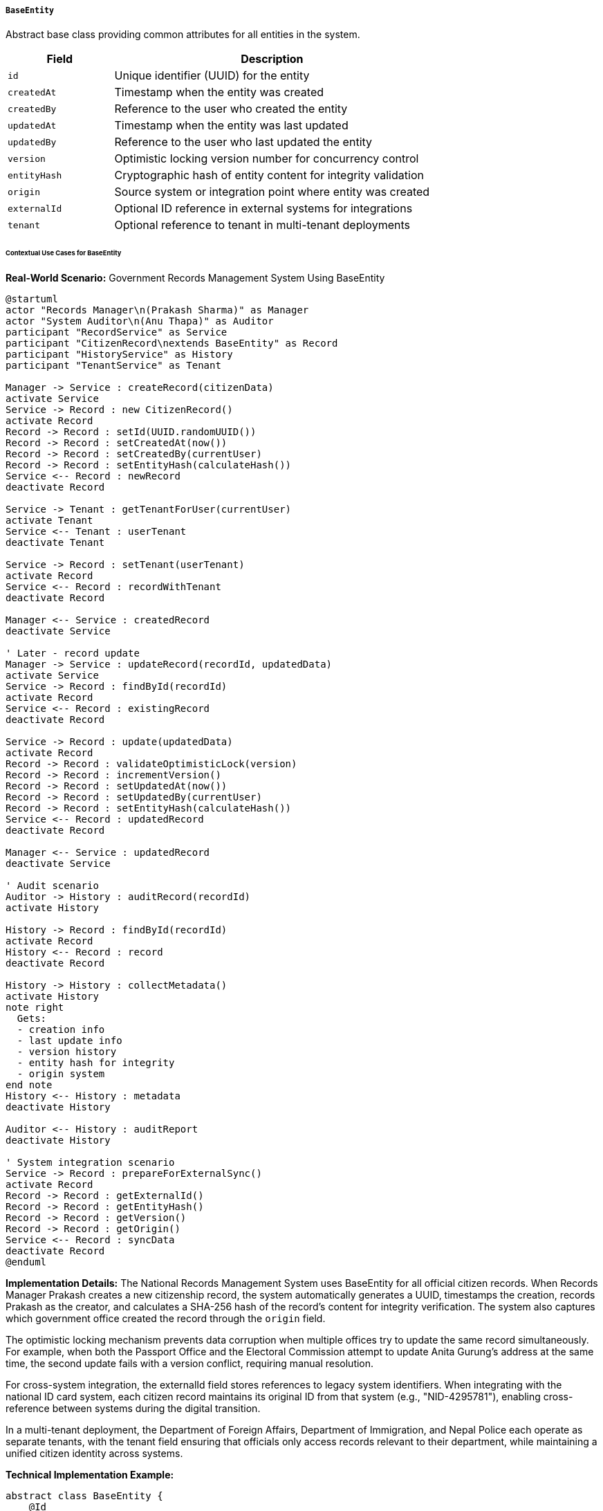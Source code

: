 ===== `BaseEntity`
Abstract base class providing common attributes for all entities in the system.

[cols="1,3", options="header"]
|===
| Field        | Description
| `id`         | Unique identifier (UUID) for the entity
| `createdAt`  | Timestamp when the entity was created
| `createdBy`  | Reference to the user who created the entity
| `updatedAt`  | Timestamp when the entity was last updated
| `updatedBy`  | Reference to the user who last updated the entity
| `version`    | Optimistic locking version number for concurrency control
| `entityHash` | Cryptographic hash of entity content for integrity validation
| `origin`     | Source system or integration point where entity was created
| `externalId` | Optional ID reference in external systems for integrations
| `tenant`     | Optional reference to tenant in multi-tenant deployments
|===

====== Contextual Use Cases for BaseEntity

*Real-World Scenario:* Government Records Management System Using BaseEntity

[plantuml]
----
@startuml
actor "Records Manager\n(Prakash Sharma)" as Manager
actor "System Auditor\n(Anu Thapa)" as Auditor
participant "RecordService" as Service
participant "CitizenRecord\nextends BaseEntity" as Record
participant "HistoryService" as History
participant "TenantService" as Tenant

Manager -> Service : createRecord(citizenData)
activate Service
Service -> Record : new CitizenRecord()
activate Record
Record -> Record : setId(UUID.randomUUID())
Record -> Record : setCreatedAt(now())
Record -> Record : setCreatedBy(currentUser)
Record -> Record : setEntityHash(calculateHash())
Service <-- Record : newRecord
deactivate Record

Service -> Tenant : getTenantForUser(currentUser)
activate Tenant
Service <-- Tenant : userTenant
deactivate Tenant

Service -> Record : setTenant(userTenant)
activate Record
Service <-- Record : recordWithTenant
deactivate Record

Manager <-- Service : createdRecord
deactivate Service

' Later - record update
Manager -> Service : updateRecord(recordId, updatedData)
activate Service
Service -> Record : findById(recordId)
activate Record
Service <-- Record : existingRecord
deactivate Record

Service -> Record : update(updatedData)
activate Record
Record -> Record : validateOptimisticLock(version)
Record -> Record : incrementVersion()
Record -> Record : setUpdatedAt(now())
Record -> Record : setUpdatedBy(currentUser)
Record -> Record : setEntityHash(calculateHash())
Service <-- Record : updatedRecord
deactivate Record

Manager <-- Service : updatedRecord
deactivate Service

' Audit scenario
Auditor -> History : auditRecord(recordId)
activate History

History -> Record : findById(recordId)
activate Record
History <-- Record : record
deactivate Record

History -> History : collectMetadata()
activate History
note right
  Gets:
  - creation info
  - last update info
  - version history
  - entity hash for integrity
  - origin system
end note
History <-- History : metadata
deactivate History

Auditor <-- History : auditReport
deactivate History

' System integration scenario
Service -> Record : prepareForExternalSync()
activate Record
Record -> Record : getExternalId()
Record -> Record : getEntityHash()
Record -> Record : getVersion()
Record -> Record : getOrigin()
Service <-- Record : syncData
deactivate Record
@enduml
----

*Implementation Details:*
The National Records Management System uses BaseEntity for all official citizen records. When Records Manager Prakash creates a new citizenship record, the system automatically generates a UUID, timestamps the creation, records Prakash as the creator, and calculates a SHA-256 hash of the record's content for integrity verification. The system also captures which government office created the record through the `origin` field.

The optimistic locking mechanism prevents data corruption when multiple offices try to update the same record simultaneously. For example, when both the Passport Office and the Electoral Commission attempt to update Anita Gurung's address at the same time, the second update fails with a version conflict, requiring manual resolution.

For cross-system integration, the externalId field stores references to legacy system identifiers. When integrating with the national ID card system, each citizen record maintains its original ID from that system (e.g., "NID-4295781"), enabling cross-reference between systems during the digital transition.

In a multi-tenant deployment, the Department of Foreign Affairs, Department of Immigration, and Nepal Police each operate as separate tenants, with the tenant field ensuring that officials only access records relevant to their department, while maintaining a unified citizen identity across systems.

*Technical Implementation Example:*
```kotlin
abstract class BaseEntity {
    @Id
    val id: UUID = UUID.randomUUID()
    
    @CreationTimestamp
    val createdAt: Instant = Instant.now()
    
    @ManyToOne
    val createdBy: User? = null
    
    @UpdateTimestamp
    var updatedAt: Instant? = null
    
    @ManyToOne
    var updatedBy: User? = null
    
    @Version
    var version: Long = 0
    
    @Column(length = 64)
    var entityHash: String? = null
    
    var origin: String? = null
    
    var externalId: String? = null
    
    @ManyToOne
    var tenant: Tenant? = null
    
    fun calculateHash(): String {
        val digest = MessageDigest.getInstance("SHA-256")
        val hashableFields = this.getHashableFields()
        return digest.digest(hashableFields.toString().toByteArray()).encodeToBase64String()
    }
    
    protected abstract fun getHashableFields(): List<Any?>
}
```
